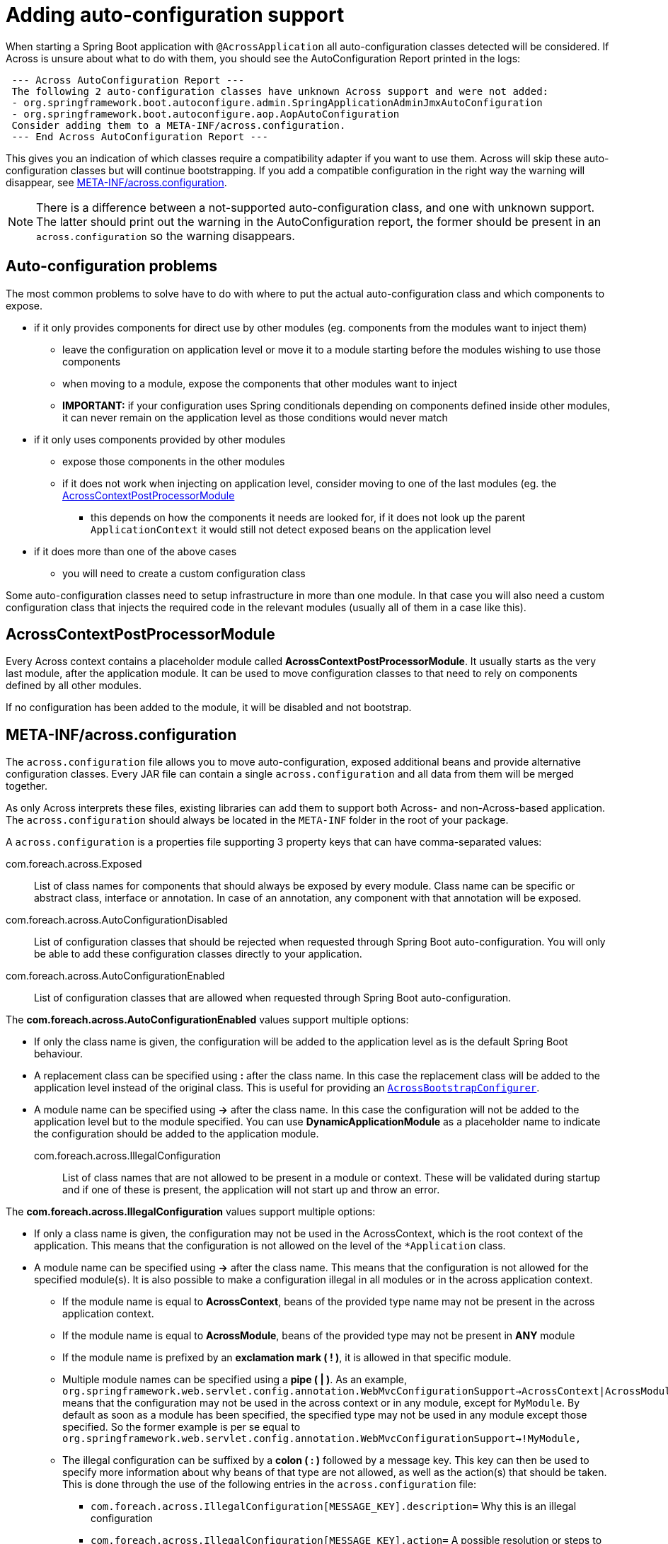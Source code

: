[[adding-support]]
= Adding auto-configuration support

When starting a Spring Boot application with `@AcrossApplication` all auto-configuration classes detected will be considered.
If Across is unsure about what to do with them, you should see the AutoConfiguration Report printed in the logs:

[source]
----
 --- Across AutoConfiguration Report ---
 The following 2 auto-configuration classes have unknown Across support and were not added:
 - org.springframework.boot.autoconfigure.admin.SpringApplicationAdminJmxAutoConfiguration
 - org.springframework.boot.autoconfigure.aop.AopAutoConfiguration
 Consider adding them to a META-INF/across.configuration.
 --- End Across AutoConfiguration Report ---
----

This gives you an indication of which classes require a compatibility adapter if you want to use them.
Across will skip these auto-configuration classes but will continue bootstrapping.
If you add a compatible configuration in the right way the warning will disappear, see <<across-configuration>>.

NOTE: There is a difference between a not-supported auto-configuration class, and one with unknown support.
The latter should print out the warning in the AutoConfiguration report, the former should be present in an `across.configuration` so the warning disappears.

[#challenges]
== Auto-configuration problems

The most common problems to solve have to do with where to put the actual auto-configuration class and which components to expose.

* if it only provides components for direct use by other modules (eg. components from the modules want to inject them)
** leave the configuration on application level or move it to a module starting before the modules wishing to use those components
** when moving to a module, expose the components that other modules want to inject
** *IMPORTANT:* if your configuration uses Spring conditionals depending on components defined inside other modules, it can never remain on the application level as those conditions would never match
* if it only uses components provided by other modules
** expose those components in the other modules
** if it does not work when injecting on application level, consider moving to one of the last modules (eg. the <<AcrossContextPostProcessorModule>>
*** this depends on how the components it needs are looked for, if it does not look up the parent `ApplicationContext` it would still not detect exposed beans on the application level
* if it does more than one of the above cases
** you will need to create a custom configuration class

Some auto-configuration classes need to setup infrastructure in more than one module.
In that case you will also need a custom configuration class that injects the required code in the relevant modules (usually all of them in a case like this).

[[acrosscontextpostprocessormodule]]
== AcrossContextPostProcessorModule
Every Across context contains a placeholder module called *AcrossContextPostProcessorModule*.
It usually starts as the very last module, after the application module.
It can be used to move configuration classes to that need to rely on components defined by all other modules.

If no configuration has been added to the module, it will be disabled and not bootstrap.

[[across-configuration]]
== META-INF/across.configuration
The `across.configuration` file allows you to move auto-configuration, exposed additional beans and provide alternative configuration classes.
Every JAR file can contain a single `across.configuration` and all data from them will be merged together.

As only Across interprets these files, existing libraries can add them to support both Across- and non-Across-based application.
The `across.configuration` should always be located in the `META-INF` folder in the root of your package.

A `across.configuration` is a properties file supporting 3 property keys that can have comma-separated values:

com.foreach.across.Exposed::
 List of class names for components that should always be exposed by every module.
 Class name can be specific or abstract class, interface or annotation.
 In case of an annotation, any component with that annotation will be exposed.

com.foreach.across.AutoConfigurationDisabled::
 List of configuration classes that should be rejected when requested through Spring Boot auto-configuration.
 You will only be able to add these configuration classes directly to your application.

com.foreach.across.AutoConfigurationEnabled::
 List of configuration classes that are allowed when requested through Spring Boot auto-configuration.

The *com.foreach.across.AutoConfigurationEnabled* values support multiple options:

* If only the class name is given, the configuration will be added to the application level as is the default Spring Boot behaviour.
* A replacement class can be specified using *:* after the class name.
In this case the replacement class will be added to the application level instead of the original class.
This is useful for providing an `<<AcrossBootstrapConfigurer>>`.
* A module name can be specified using *->* after the class name.
In this case the configuration will not be added to the application level but to the module specified.
You can use *DynamicApplicationModule* as a placeholder name to indicate the configuration should be added to the application module.

com.foreach.across.IllegalConfiguration::
 List of class names that are not allowed to be present in a module or context.
 These will be validated during startup and if one of these is present, the application will not start up and throw an error.

The *com.foreach.across.IllegalConfiguration* values support multiple options:

* If only a class name is given, the configuration may not be used in the AcrossContext, which is the root context of the application.
This means that the configuration is not allowed on the level of the `*Application` class.
* A module name can be specified using *->* after the class name.
This means that the configuration is not allowed for the specified module(s).
It is also possible to make a configuration illegal in all modules or in the across application context.
** If the module name is equal to *AcrossContext*, beans of the provided type name may not be present in the across application context.
** If the module name is equal to *AcrossModule*, beans of the provided type may not be present in *ANY* module
** If the module name is prefixed by an *exclamation mark ( ! )*, it is allowed in that specific module.
** Multiple module names can be specified using a *pipe  ( | )*.
As an example,  `org.springframework.web.servlet.config.annotation.WebMvcConfigurationSupport->AcrossContext|AcrossModule|!MyModule,` means that the configuration may not be used in the across context or in any module, except for `MyModule`.
By default as soon as a module has been specified, the specified type may not be used in any module except those specified.
So the former example is per se equal to `org.springframework.web.servlet.config.annotation.WebMvcConfigurationSupport->!MyModule,`
** The illegal configuration can be suffixed by a *colon ( : )* followed by a message key.
This key can then be used to specify more information about why beans of that type are not allowed, as well as the action(s) that should be taken.
This is done through the use of the following entries in the `across.configuration` file:
*** `com.foreach.across.IllegalConfiguration[MESSAGE_KEY].description=` Why this is an illegal configuration
*** `com.foreach.across.IllegalConfiguration[MESSAGE_KEY].action=` A possible resolution or steps to take

.Example META-INF/across.configuration
[source,properties]
----
#
# Lists the classes (or annotations) of components that should always be exposed
#
com.foreach.across.Exposed=\
  org.springframework.stereotype.Service
#
# List of AutoConfiguration classes that should never be allowed.
# Once a class has been added here, it can only ever be added manually to the application.
#
com.foreach.across.AutoConfigurationDisabled=\
  my.IncompatibleAutoConfiguration
#
#
# List of AutoConfiguration classes that are supported on the application level, these will be allowed unless disabled.
# Optionally an adapter class name or a module target can be specified.
#
com.foreach.across.AutoConfigurationEnabled=\
  my.CompatibleAutoConfiguration,\
  my.ReplacedIncompatibleAutoConfiguration:my.AcrossAnotherIncompatibleAutoConfigurationAdapter,\
  my.ApplicationModuleInjectedAutoConfiguration->DynamicApplicationModule,\
  my.PostProcessorModuleInjectedAutoConfiguration->AcrossContextPostProcessorModule

#
# List of AutoConfiguration classes or bean types that are not allowed to be present (in the specified modules).
#
com.foreach.across.IllegalConfiguration=\
  my.SimpleConfiguration->AcrossContext:mydescriptionlabel
  my.SomeBean->!AcrossContextPostProcessorModule

#
# List of illegal configuration descriptions.
#
com.foreach.across.IllegalConfiguration[mydescriptionlabel].description=This configuration is not allowed to be present on the AcrossContext.
com.foreach.across.IllegalConfiguration[mydescriptionlabel].action=Remove this configuration on the AcrossApplication level.
----

NOTE: Some auto-configuration classes use the `AutoConfigurationPackage` for scanning components.
In an Across application, only the package of the application module is automatically registered as an `AutoConfigurationPackage`.
In a regular Spring Boot application, it would be the package that contains the `@SpringBootApplication` class.

[[AcrossBoostrapConfigurer]]
== AcrossBootstrapConfigurer

See xref:across:developing-applications:extend-module-configuration.adoc[Extend module configuration]
